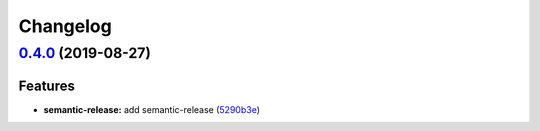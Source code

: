 
Changelog
=========

`0.4.0 <https://github.com/saltstack-formulas/timezone-formula/compare/v0.3.3...v0.4.0>`_ (2019-08-27)
----------------------------------------------------------------------------------------------------------

Features
^^^^^^^^


* **semantic-release:** add semantic-release (\ `5290b3e <https://github.com/saltstack-formulas/timezone-formula/commit/5290b3e>`_\ )
